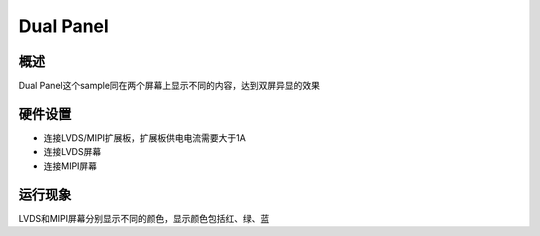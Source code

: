 .. _dual_panel:

Dual Panel
============

概述
--------

Dual Panel这个sample同在两个屏幕上显示不同的内容，达到双屏异显的效果

硬件设置
----------

- 连接LVDS/MIPI扩展板，扩展板供电电流需要大于1A
- 连接LVDS屏幕
- 连接MIPI屏幕

运行现象
----------

LVDS和MIPI屏幕分别显示不同的颜色，显示颜色包括红、绿、蓝
